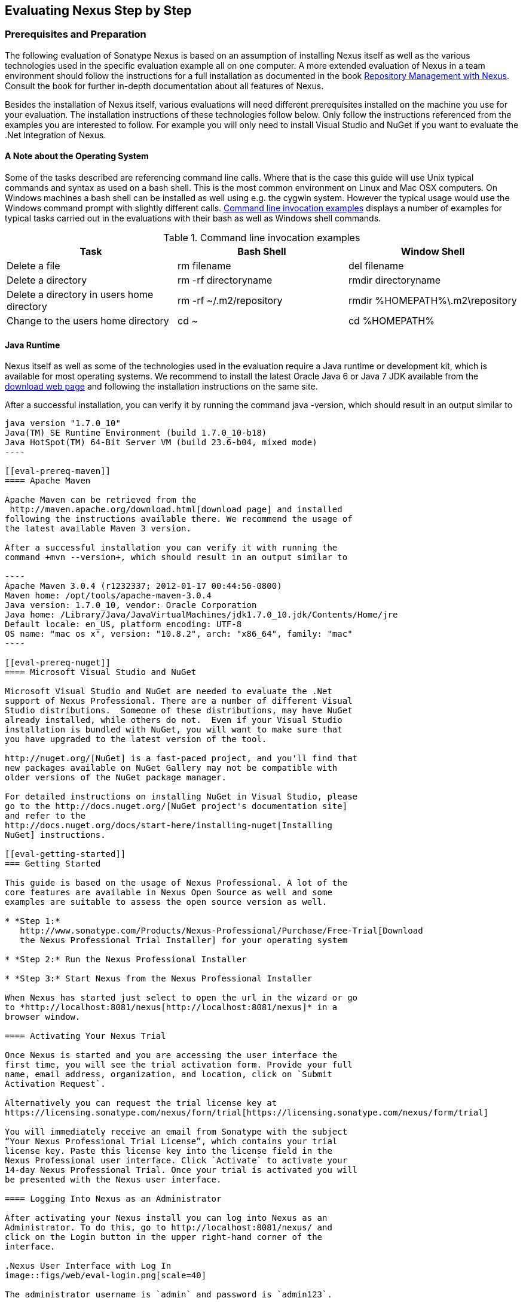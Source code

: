 [[eval]]
== Evaluating Nexus Step by Step

=== Prerequisites and Preparation

The following evaluation of Sonatype Nexus is based on an assumption
of installing Nexus itself as well as the various technologies used in
the specific evaluation example all on one computer. A more extended
evaluation of Nexus in a team environment should follow the
instructions for a full installation as documented in the book
http://links.sonatype.com/products/nexus/pro/docs[+Repository
Management with Nexus+]. Consult the book for further in-depth
documentation about all features of Nexus.

Besides the installation of Nexus itself, various evaluations will need
different prerequisites installed on the machine you use for your
evaluation. The installation instructions of these technologies follow
below. Only follow the instructions referenced from the examples you
are interested to follow. For example you will only need to install
Visual Studio and NuGet if you want to evaluate the .Net Integration
of Nexus.

==== A Note about the Operating System

Some of the tasks described are referencing command line calls. Where
that is the case this guide will use Unix typical commands and syntax
as used on a bash shell. This is the most common environment on Linux
and Mac OSX computers. On Windows machines a bash shell can be
installed as well using e.g. the cygwin system. However the typical
usage would use the Windows command prompt with slightly different
calls. <<tbl-command-line>> displays a number of examples for typical
tasks carried out in the evaluations with their bash as well as
Windows shell commands.

[[tbl-command-line]]
.Command line invocation examples
[frame="topbot",options="header"]
|======================
|Task | Bash Shell | Window Shell 
|Delete a file          | +rm filename+                 | +del filename+
|Delete a directory | +rm -rf directoryname+  | +rmdir directoryname+
| Delete a directory in users home directory | +rm -rf
  ~/.m2/repository+  | +rmdir %HOMEPATH%\.m2\repository+
| Change to the users home directory | +cd ~+ | +cd %HOMEPATH%+
|======================

==== Java Runtime


Nexus itself as well as some of the technologies used in the
evaluation require a Java runtime or development kit, which is
available for most operating systems. We recommend to install the
latest Oracle Java 6 or Java 7 JDK available from the
http://www.oracle.com/technetwork/java/javase/downloads/index.html[download
web page] and following the installation instructions on the same site.

After a successful installation, you can verify it by running the
command +java -version+, which should result in an output similar to

-----
java version "1.7.0_10"
Java(TM) SE Runtime Environment (build 1.7.0_10-b18)
Java HotSpot(TM) 64-Bit Server VM (build 23.6-b04, mixed mode)
----

[[eval-prereq-maven]]
==== Apache Maven

Apache Maven can be retrieved from the
 http://maven.apache.org/download.html[download page] and installed
following the instructions available there. We recommend the usage of
the latest available Maven 3 version. 

After a successful installation you can verify it with running the
command +mvn --version+, which should result in an output similar to

----
Apache Maven 3.0.4 (r1232337; 2012-01-17 00:44:56-0800)
Maven home: /opt/tools/apache-maven-3.0.4
Java version: 1.7.0_10, vendor: Oracle Corporation
Java home: /Library/Java/JavaVirtualMachines/jdk1.7.0_10.jdk/Contents/Home/jre
Default locale: en_US, platform encoding: UTF-8
OS name: "mac os x", version: "10.8.2", arch: "x86_64", family: "mac"
----

[[eval-prereq-nuget]]
==== Microsoft Visual Studio and NuGet

Microsoft Visual Studio and NuGet are needed to evaluate the .Net
support of Nexus Professional. There are a number of different Visual
Studio distributions.  Someone of these distributions, may have NuGet
already installed, while others do not.  Even if your Visual Studio
installation is bundled with NuGet, you will want to make sure that
you have upgraded to the latest version of the tool.

http://nuget.org/[NuGet] is a fast-paced project, and you'll find that
new packages available on NuGet Gallery may not be compatible with
older versions of the NuGet package manager.

For detailed instructions on installing NuGet in Visual Studio, please
go to the http://docs.nuget.org/[NuGet project's documentation site]
and refer to the
http://docs.nuget.org/docs/start-here/installing-nuget[Installing
NuGet] instructions.

[[eval-getting-started]]
=== Getting Started

This guide is based on the usage of Nexus Professional. A lot of the
core features are available in Nexus Open Source as well and some
examples are suitable to assess the open source version as well.

* *Step 1:*
   http://www.sonatype.com/Products/Nexus-Professional/Purchase/Free-Trial[Download
   the Nexus Professional Trial Installer] for your operating system

* *Step 2:* Run the Nexus Professional Installer

* *Step 3:* Start Nexus from the Nexus Professional Installer

When Nexus has started just select to open the url in the wizard or go
to *http://localhost:8081/nexus[http://localhost:8081/nexus]* in a
browser window.

==== Activating Your Nexus Trial

Once Nexus is started and you are accessing the user interface the
first time, you will see the trial activation form. Provide your full
name, email address, organization, and location, click on `Submit
Activation Request`.

Alternatively you can request the trial license key at
https://licensing.sonatype.com/nexus/form/trial[https://licensing.sonatype.com/nexus/form/trial]

You will immediately receive an email from Sonatype with the subject
“Your Nexus Professional Trial License”, which contains your trial
license key. Paste this license key into the license field in the
Nexus Professional user interface. Click `Activate` to activate your
14-day Nexus Professional Trial. Once your trial is activated you will
be presented with the Nexus user interface.

==== Logging Into Nexus as an Administrator

After activating your Nexus install you can log into Nexus as an
Administrator. To do this, go to http://localhost:8081/nexus/ and
click on the Login button in the upper right-hand corner of the
interface. 

.Nexus User Interface with Log In 
image::figs/web/eval-login.png[scale=40]

The administrator username is `admin` and password is `admin123`.

The Nexus Professional Trial evaluation guide assumes that you are
logged in as an administrator.

==== Getting Started with Nexus Professional Evaluation

To make it easier to evaluate Nexus, we’ve created a set of projects
to demonstrate the features of Nexus Open Source and Nexus
Professional. These example projects are bundled with the trial
installer for your convenience. 

In addition they are available as the nexus-book-examples project on
GitHub at https://github.com/sonatype/nexus-book-examples for you to
download and inspect separately, if desired. The latest version of all
the examples is available as a zip archive at
https://github.com/sonatype/nexus-book-examples/archive/master.zip.

When you downloaded the trial distribution of Nexus Professional, your
server is also preconfigured to demonstrate important features.

The Nexus trial distribution contains the following customizations:

* Nexus has been preconfigured to download the search index from the 
  Central Repository.

* A Staging profile has been configured to demonstrate release
  management.

* Procurement has been preconfigured so you can quickly define rules
  for the OSS components.

* Nexus proxies NuGet Gallery so that you can quickly evaluate support
  for .NET development.

[[eval-proxy-publish]]
=== The Basics: Proxying and Publishing

[quote, Build Engineer, Financial Industry]
____
After a few weeks the importance of having a repository manager is so
obvious no one on my team can believe we used to develop software
without one.
____

If you are new to repository management, the first step is to evaluate
the two basic benefits of running a repository manager: proxying and
publishing.

[[eval-maven-proxy]]
==== Proxying Components With Apache Maven

If you use a dependency in your software, your build downloads
components from a remote repository, such as the
http://search.maven.org[Central Repository] and others. Your systems
depend on these components. If one of these critical remote
repositories becomes unavailable, your productivity can grind to a
halt.

This is where Nexus can help. Nexus is pre-configured to proxy the
Central Repository and other remote repositories can be easily
added. Once set up, Nexus maintains a local cache of the needed
components from the remote repositories for you. Your build is more
reliable when your needed components are cached by Nexus. It is
providing you with dramatic efficiency and speed improvements across
your entire development effort.

*In this example, you will...*

* Configure Maven to download components from Nexus

* Pre-cache dependencies and build components with an initial build

* Note organization-wide improvements in build reliability

*Let's get started using provided scripts:*

The eval bundle includes an installation of Apache Maven as well
scripts that isolate your evaluation from the rest of your system and
make it extremly easy for you to follow.

. Go to the Nexus evaluation guide directory you configured during the
  Nexus Professional install and run the command
+
----
$ cd maven
$ build -f simple-project/pom.xml clean install
----

. As the project builds, you will notice that all components are downloaded
from your local Nexus instance installed with requests like
+
----
Downloading: http://localhost:8081/nexus/content/groups/public/org/apache/maven/plugins/maven-clean-plugin/2.5/maven-clean-plugin-2.5.pom
Downloaded: http://localhost:8081/nexus/content/groups/public/org/apache/maven/plugins/maven-clean-plugin/2.5/maven-clean-plugin-2.5.pom (4 KB at 1.3 KB/sec)
...
----

. After the build has successfully completed, delete the local Maven
  repository cache and re-run the build.
+
----
$ rm repository
----

. Notice how the downloads are occurring much faster. The components
  are no longer retrieved from the remote repositories before being
  served by Nexus, but rather are supplied straight from the cache in
  Nexus.

. To verify that components are being cached in Nexus, open the
  Repositories panel by clicking on +Repositories+ in the left-hand
  navigation menu. Once the list of repositories is
  displayed, select Central. Click on the +Browse Storage+ tab shown
  in this illustration.

*Alternatively using your own Apache Maven setup:*

. Ensure that Apache Maven is installed as a prerequisite as
  documented in <<eval-prereq-maven>>.

. Go to the Nexus evaluation guide directory you configured during the
  Nexus Professional install and configure Maven to access Nexus
  with the provided 'settings.xml'. Ensure to back up any existing
  settings file and adapt the port in the mirror url, if you have
  chosen to use a different port than 8081 in the Nexus trial installer.
+
----
$ cp maven/settings/setttings.xml ~/.m2/
----

. Optionally, if you do not want to use the default local repository location of
  Maven in `~/.m2/repository`, change the localRepository settings in
  the settings.xml file to an absolute path.

.  Build the simple-project 
+
----
$ cd maven/simple-project/
$ mvn clean install
----

. As the project builds, you will notice that all components are downloaded
from your local Nexus instance installed with requests like
+
----
Downloading: http://localhost:8081/nexus/content/groups/public/org/apache/maven/plugins/maven-clean-plugin/2.5/maven-clean-plugin-2.5.pom
Downloaded: http://localhost:8081/nexus/content/groups/public/org/apache/maven/plugins/maven-clean-plugin/2.5/maven-clean-plugin-2.5.pom (4 KB at 1.3 KB/sec)
...
----

. After the build has successfully completed, delete the local Maven
  repository cache and re-run the build.
+
----
$ rm -rf ~/.m2/repository
----

. Notice how the downloads are occurring much faster. The components
  are no longer retrieved from the remote repositories before being
  served by Nexus, but rather are supplied straight from the cache in
  Nexus.

. To verify that components are being cached in Nexus, open the
  Repositories panel by clicking on +Repositories+ in the left-hand
  navigation menu. Once the list of repositories is
  displayed, select Central. Click on the +Browse Storage+ tab shown
  in this illustration.

.Conclusion
****
Your builds will be faster and more reliable now that you are caching
components in Nexus and retrieve them from there.. Once Nexus has
cached a component locally, there is no need to make another
round-trip to the remote repository server.
****

==== Publishing Artifacts with Apache Maven

Nexus makes it easier to share components internally. How do you
distribute and deploy your own applications? Without Nexus, internal
code is often distributed and deployed using an SCM, a shared file
system, or some other inefficient method for sharing binary components.

With Nexus you create hosted repositories, giving you a place to
upload your own components to Nexus. You can then feed your components
back into the same repositories referenced by all developers in your
organization.

*In this example, you will...*

* Publish a component to Nexus

* Watch another project download this component as a dependency from Nexus

*Let's get started*

. Follow the proxying evaluation example from <<eval-maven-proxy>>

. Go to the Nexus evaluation guide directory you configured during the
  Nexus Professional installer and publish the simple-project to Nexus
+
----
$ cd maven/simple-project/
$ mvn clean deploy
----

. The simple-project has been preconfigured to publish its build
  output in the form of a jar component to your local instance of
  Nexus Professional.

. To verify that the simple-project component was deployed to Nexus,
  click on Repositories and then select the Snapshots
  repository. Select the +Browse Storage+ tab as shown in this
  illustration.

. Once this component has been published, return to the evaluation
  sample projects directory and run a build of another-project:
+
----
$ cd maven/another-project
$ mvn clean install
----

. This second project has a Maven dependency on the first
  project:
+
----
<dependency>
  <groupId>com.example</groupId>
  <artifactId>simple-project</artifactId>
  <version>1.0-SNAPSHOT</version>
</dependency>
    
----
+
During the build, it is relying on Nexus when it attempts to retrieve
  the component from simple-project.

Now that you are sharing components of your projects internally, you
do not build each others software projects anymore just to integrate
them to a large software.

.Successfully Deployed Components In the Snapshots Repository
image::figs/web/eval-publish.png[scale=40]


.Conclusion
**** 
Sonatype Nexus Open Source and Professional can serve as an important
tool for collaboration between different developers and different
development groups. It removes the need to store binaries in source
control or shared file-systems and makes collaboration more efficient.
****

=== Governance 

==== Identify Insecure OSS Components in Nexus

The Repository Health Check in Nexus Professional turns your
repository manager into the first line of defence against security
vulnerabilities. Nexus Professional scans components and finds cached
components with known vulnerabilities from the Common Vulnerabilities
and Exposures (CVE) database. You can get an immediate view of your
exposure from the Repository Health Check summary report with
vulnerabilities grouped by severity according to the Common Vulnerability
Scoring System (CVSS).

As your developers download components, they may be unwittingly
downloading components with critical security vulnerabilities that
might expose your applications to known exploits. According to a joint
study by Aspect Security and Sonatype released in 2012, Global 500
corporations downloaded 2.8 million flawed components in one
year. Nexus becomes an effective way to discover flawed components in
your repositories so you can avoid falling victim to known exploits.

.Repository Heath Check Summary
image::figs/web/eval-rhc-overview.png[scale=50]

*In this example, you will...*

* Start an analysis of all components proxied from the Central
  Repository

* Inspect the number of security vulnerabilities found

*Let's get started*

. Follow the examples in <<eval-proxy-publish>> to seed the Central
  proxy repository of your Nexus instance. These examples include
  several components with security vulnerabilities and license issues
  as dependencies.

. Once your Nexus instance has cached the components,
open the Nexus interface and click on the green Analyze button next to
your Central proxy repository

. After the completion of the analysis, the button will change into an
  indicator of the number of security and license issues found

. Hover your mouse over the indicator and Nexus will show you a
summary report detailing the number and type of security
vulnerabilities present in you repository.

. Optionally build some of your own applications to get further
  components proxied and see if additional security issues appear.


.Security Vulnerability Summary Display from Repository Health Check
image::figs/web/eval-security.png[scale=60]

Nexus Professional users gain access to further details about all the
components with security vulnerabilities including their repository
coordinates to uniquely identify the component as well as links to the
vulnerability database records for further details.

.Conclusion
****
The Repository Heath Check of Nexus allows you to get an
 understanding of all the security vulnerabilities affecting the components
 you have proxied into your environment and which might potentially
 be part of the software you are creating.
****

==== Track Your Exposure to OSS Licenses

With Open Source Software (OSS) becoming the de-facto standard for
enterprise application development, the importance of tracking and
identifying your exposure to OSS licenses is becoming an essential
part of the software development lifecycle. Organizations need tools
that let them govern, track, and manage the adoption of open source
projects and the evaluation of the licenses and obligations that are
part of OSS development.

With Nexus Professional’s Repository Health Check, your repository
becomes more than just a place to file binary components. It becomes a
tool that you can use to implement policies and govern the open source
licenses used in development.


*In this example, you will...*

* Start an analysis of all components proxied from the Central
  Repository

* Inspect the number of license issues found

*Let's get started*

. Follow the examples in <<eval-proxy-publish>> to seed the Central
  proxy repository of your Nexus instance. These examples include
  several components with security vulnerabilities and license issues
  as dependencies.

. Once your Nexus instance has cached the components, log in to the
Nexus interface and click on the green Analyze button next to your
Central proxy repository in the 'Repositories' list

. After the completion of the analysis, the button will change into an
  indicator of the number of security and license issues found

. Hover your mouse over the indicator and Nexus will show you a
summary report detailing the number and type of license issues of
components present in you repository.

. Optionally build some of your own applications to get further
  components proxied and see if additional license issues appear.

.License Analysis Summary Display from Repository Health Check 
image::figs/web/eval-license.png[scale=50]

Nexus Open Source and the Trial version show the summary information
found by the analysis.

Nexus Professional customers can access a detailed report to identify
specific components with known security vulnerabilities or
unacceptable licenses. The component lists can be sorted by OSS
license or security vulnerabilities, and Nexus Professional provides
specific information about licenses and security vulnerabilities. A
detailed walkthrough of this report is available on the
http://www.sonatype.com/Products/Nexus-Professional/Features/Repository-Health-Check[Sonatype
website].

.Repository Health Check Details with License Issues List
image::figs/web/eval-rhc-detail.png[scale=30]


.Conclusion
****
OSS License compliance and security assessments are not something you
 do when you have the time. It is something that should be a part of
 your everyday development cycle. With Nexus Professional’s Repository
 Health Check, it is.
****

==== Component Procurement

Consider the default behaviour of a proxy repository. Any developer can
reference any component stored in a remote repository and cause Nexus
to retrieve it from the remote repository. Any developer, anywhere in
your organization, can add any dependency to your software regardless
of the license or security of that component or any of its
dependencies, that are automatically added as well as - so called
transitive dependencies..

If you want control over the components used in a proxy repository,
the Nexus Procurement feature was designed to give organizations a
mechanism to limit the components that are served from Nexus to your
users. This valuable governance tool can give you the certainty you
need to deliver reliable software.

*In this example, you will...*

* Configure access rules for which components can be referenced in this Procured version

*Let's get started*

. Your evaluation instance of Nexus has been preconfigured with the
  following steps

.. A hosted repository named `Procured Central` has been created

.. Artifact Procurement was enabled with the `Central` proxy
   repository as the source for the procuring into the newly created
   `Procured Central` repository

. Click on `Artifact Procurement` in the `Enterprise` menu in the left
hand navigation of the Nexus user interface

. Select 'Procured Central' from the list 

. Define rules for procurement by right clicking on the desired
sections of the repository structure ->
http://www.sonatype.com/books/nexus-book/reference/procure-sect-config-rule.html[Read
more...] including disallowing some components

. Modify your settings.xml to use the `Repository Path` of the
procured repository in the url section of the mirror element

. Try building a Maven project that references one of the disallowed
components and see how the procurement rule prevents the build from
succeeding

.Conclusion
**** 
Procurement is a useful tool if you are operating in an environment
 that needs to qualify every single component before it can be used in
 development or for QA or release builds. Using Procurement you can
 create explicit white and blacklists of acceptable components and
 prevent the inclusion of other components.
****

=== Process Improvements

==== Staging a Release with Nexus

When was the last time you did a software release to a production
system? Did it involve a QA sign-off? What was the process you used to
re-deploy if QA found a problem at the last minute? Developers often
find themselves limited by the amount of time it takes to respond and
create incremental builds during a release.

The Nexus Staging Suite changes this by providing workflow support for
binary software components. If you need to create a release component
and deploy it to a hosted repository, you can use the Staging Suite to
post a release which can be tested, promoted, or discarded before it
is committed to a release repository.

*In this example, you will...*

* Configure a project to publish its build output component to Nexus

* Deploy a release and view the deployed component in a temporary
  staging repository

* Promote or discard the contents of this temporary staging repository

*Let's get started:*

. This example assumes that you have successfully deployed the
  simple-project as documented in <<eval-maven-proxy>>. 

. Inspect the pre-configured 'Example Release Profile' staging profile
by selecting it from the list available after selecting 'Staging
Profiles' in the the 'Build Promotion' menu in the left hand
navigation

. Notice that the version of the simple-project in the pom.xml ends
with -SNAPSHOT. This means that it is in development.

. Change the version of the simple project to release version by
removing the -SNAPSHOT in a text editor or run the command
+
----
$ cd maven/simple-project
$ mvn versions:set -DnewVersion=1.0.0
----

. Publish the release to the Nexus Staging suite with
+
----
$ mvn clean deploy
----

. To view the staging repository, click on 'Staging Repositories' in
  the 'Build Promotion' menu and you should see a single staging
  repository as shown in this illustration.

. Click on 'Close' to close the repository and make it available via
  the public group.

. Experiment with Staging, at this point you can:

.. Click on 'Drop' to discard the contents of the repository and stag-
   ing another release.

.. Click on 'Release' to publish the contents of the repository to the
   Release repository.

. Once you release the staging repository, you will be able to find
the release components in the 'Releases' hosted repository

.Closing a Staging Repository in Nexus User Interface
image::figs/web/eval-staging.png[scale=50]

The individual transactions triggered by closing, dropping, promoting
or releasing a staging repository can be enriched with email
notifications as well as staging rule inspections of the components.

.Conclusion
**** 
Staging gives you a standard interface for controlling and managing
 releases. A collection of related release components can be staged for
 qualification and testing as a single atomic unit. These staged
 release repositories can be discarded or released pending testing and
 evaluation.
****


==== Hosting Project Web Sites

Nexus Professional and Open Source can be used as a publishing
destination for project websites. You don’t have to worry about
configuring another web server or configuring your builds to
distribute the project site using a different protocol. Simply point
your Maven project at Nexus and deploy the project site.

With Nexus as a project’s site hosting solution, there’s
no need to ask IT to provision extra web servers just to host project
documentation. Keep your development infrastructure consolidated and
deploy project sites to the same server that serves your project’s
components.

You can use this feature internally, but it is even better suited if
you are providing an API or components for integration. You can host
full project web sites with JavaDoc and any other desired
documentation right with the components you provide to your partners
and customers.

*In this example, you will...*

* Create a Hosted repository with the Maven Site provider

* Configure your project to publish a web site to Nexus Professional

*Let's get started*

. Create a hosted repository with the 'Site' format and a 'Repository
ID' called 'site' ->
http://www.sonatype.com/books/nexus-book/reference/_creating_a_site_repository.html[Read
more...]

. Deploy the simple-project component and site to Nexus
+
----
$ cd maven/simple-project
$ mvn clean deploy site-deploy
----

. Browse the generate site on Nexus at http://localhost:8081/nexus/content/sites/site/


. Optionally configure your own Maven project to deploy a site to Nexus -> http://www.sonatype.com/books/nexus-book/reference/_configuring_maven_for_site_deployment.html[Read more...]

. And publish it to Nexus -> http://www.sonatype.com/books/nexus-book/reference/_publishing_a_maven_site_to_nexus.html[Read more...]

.Conclusion
****
If your projects need to publish HTML reports or a project web site,
 Nexus provides a consolidated target for publishing project-related
 content.
****

==== Annotating Components with Custom Metadata

Nexus Professional provides a facility for user-defined, custom
metadata. If you need to keep track of custom attributes to support
approval workflow or to associate custom identifiers with software
components, you can use Nexus to define and manipulate custom
attributes which can be associated with components in a Nexus
repository.

This advanced functionality can be used to extend Nexus to support
complex work flows that can keep track of the state of an
artifact. Organizations can use the Custom Repository Metadata service
alongside the rich REST API offered in Nexus to create custom
solutions that support decision making and the qualification of
artifacts during the development process.

*In this example, you will...*

* Install the Custom Metadata plugin in Nexus Professional

* Add custom metadata to a component via the Nexus interface

* Query components using this custom metadata

*Let's get started*

. Install the Custom Metadata Plugin -> http://www.sonatype.com/books/nexus-book/reference/custom-metadata-plugin.html[Read more...]

. Edit Artifact Metadata -> http://www.sonatype.com/books/nexus-book/reference/custom-metadata-plugin.html#_editing_artifact_metadata[Read more...]

. View Artifact Metadata -> http://www.sonatype.com/books/nexus-book/reference/custom-metadata-plugin.html#_viewing_artifact_metadata[Read more...]

. Search Artifact Metadata -> http://www.sonatype.com/books/nexus-book/reference/custom-metadata-plugin.html#_searching_artifact_metadata[Read more...]

.Conclusion
**** 
If your organization has custom requirements for tracking artifact
 metadata, the Custom Repository Metadata can be used to extend the
 set of attributes stored with a particular attribute.
****


=== Developer Productivity

==== Centralized Maven Settings Management

Nexus Professional along with the Nexus Maven Plugin allows you to
manage Maven Settings. Once you have developed a Maven Settings
template, developers can then connect to Nexus Professional using the
Nexus Maven plugin which will take responsibility for downloading a
Maven Settings file from Nexus and replacing the existing Maven
Settings on a local workstation.

*In this example, you will...*

* Configure a global Maven Settings template in Nexus Professional

* Download a customized, user-specific Maven settings file using the Nexus Maven plugin

*Let's get started*

. Manage Maven Settings Templates ->
  http://www.sonatype.com/books/nexus-book/reference/settings-sect-install.html[Read more...]

. Download Settings from Nexus -> http://www.sonatype.com/books/nexus-book/reference/settings-sect-downloading.html[Read more...]

.Conclusion
****
The distribution of settings.xml is an crucial part of the roll-out of
Nexus usage. With the help of the the Nexus Maven Plugin and the
server side settings template it is possible to automate initial
distribution as well as updates to the used settings,xml files.
****

==== Scaling Nexus Deployments for Distributed Development

Avoid downtime by deploying Nexus in a highly available configuration!
With Nexus an enhanced proxy keeps repos in sync without sacrificing
performance. With a Nexus Professional Smart Proxy two distributed
teams can work with local instances of Nexus that will inform each
other of new components as they are published.

A team in New York can use a Nexus instance in New York and a team in
Sydney can use an instance in Australia. If a component has been
deployed, deleted, or changed, the source repository notifies the
proxy. Both teams are assured that Nexus will never serves stale
content. This simple mechanism makes it possible to build complex
distributed networks of Nexus instances relying on this
publish/subscribe approach.

*In this example, you will...*

* Setup two instances of Nexus Professional

* Configure one instance to proxy the hosted instances of the other
  instance

* Configure the proxying instance to subscribe to Smart Proxy events

*Let's get started*

. Enable Smart Proxy Publishing -> http://www.sonatype.com/books/nexus-book/reference/smartproxy-enabling_smart_proxy_publishing.html[Read more...]

. Establish Trust between Nexus Instances -> http://www.sonatype.com/books/nexus-book/reference/smartproxy-establishing_trust.html[Read more...]

. Configure Smart Proxy -> http://www.sonatype.com/books/nexus-book/reference/smartproxy-repository_specific_smart_proxy_configuration.html[Read more...]

.Conclusion
**** 
With Smart Proxy, two or more distributed instances of Nexus can stay
 up-to-date with the latest published components. If you have
 distributed development teams, Smart Proxy will allow both teams to
 access a high-performance proxy that is guaranteed to be up-to-date.
****

=== Security

==== Integration with Enterprise LDAP Solutions

Organizations with large, distributed development teams often have a
variety of authentication mechanisms: from multiple LDAP servers with
multiple User and Group mappings, to companies with development teams
that have been merged during an acquisition. Nexus Professional’s
Enterprise LDAP support was designed to meet the most complex security
requirements and give Nexus administrators the power and flexibility
to adapt to any situation.

Nexus Professional offers LDAP support features for enterprise LDAP
deployments including detailed configuration of cache parameters,
support for multiple LDAP servers and backup mirrors, the ability to
test user logins, support for common user/group mapping templates, and
the ability to support more than one schema across multiple servers.

*Let's get started*

. Read more about 
http://www.sonatype.com/books/nexus-book/reference/ldap-sect-enterprise.html[configuring
Enterprise LDAP]  and learn about 

.. Configuring LDAP Caching and Time out

.. Configuring and Testing LDAP Fail over

.. Using LDAP User and Group Mapping Templates for Active Directory,
POSIX with Dynamic or Static Groups or Generic LDAP Configuration

With Enterprise LDAP support in Nexus Professional you can 

* Cache LDAP authentication information

* Use multiple LDAP servers, each with different User and Group
  mappings

* Use LDAP servers with multiple backup instances and test the ability
  of Nexus to fail over in the case of an outage

* Augment the roles from LDAP with Nexus specific privileges

.Conclusion
**** 
When you need LDAP integration, you will benefit Nexus
 Professional. Nexus Pro supports some of the largest development
 efforts with some of the most complex LDAP configurations including
 multiple servers and support for geographic fail over.
****

==== Single Sign On (SSO) Support with Atlassian Crowd

If your organization uses Atlassian Crowd, Nexus Professional can
delegate authentication and access control to a Crowd server and map
Crowd groups to the appropriate Nexus roles.

*In this example, you will...*

* Install the Atlassian Crowd Nexus plugin

* Configure an Atlassian Crowd Authentication and Authorization Realm

*Let's get started*

. Install the Atlassian Crowd Nexus Plugin -> http://www.sonatype.com/books/nexus-book/reference/crowd.html#crowd-sect-installation[Read more...]

. Configure the Crowd Plugin -> http://www.sonatype.com/books/nexus-book/reference/crowd.html#crowd-sect-config[Read more...]

. Add the Crowd Authentication Realm -> http://www.sonatype.com/books/nexus-book/reference/crowd.html#crowd-sect-auth-realm[Read more...]

. Map Crowd Groups and Roles to Nexus -> http://www.sonatype.com/books/nexus-book/reference/crowd.html#crowd-sect-mapping[Read more...]

.Conclusion
**** 
If you’ve consolidated authentication and access control using
 Atlassian Crowd, take the time to integrate your repository manager
 with it as well. Nexus Professional’s support for Crowd makes this
 easy.
****


==== User Self Provisioning WIth The User Account Plugin

When you are running a large, public instance of Nexus, it is often
useful to allow users to sign up for an account without the assistance
of an administrator. Nexus Professional’s User Account plugin allows
for just this. With this plugin activated, a new user simply has to
fill out a simple form and type in letters from a CAPTCHA. Once a user
has signed up for Nexus, Nexus will then send an email with a
validation link. If you are working in an environment with hundreds or
thousands of users the User Account plugin will allow you to support
the tool without having to create logins for each individual user.

*Let' get started*

. Install and Configuring the User Account Plugin -> http://www.sonatype.com/books/nexus-book/reference/user-account.html[Read more...]

. Test self-serve Account Creation -> http://www.sonatype.com/books/nexus-book/reference/user-account.html#user-account-sect-sign-up[Read more...]

.Conclusion
**** 
If you have a public Nexus instance or an internal Nexus instance
 supporting hundreds to thousands of developers, you can give these
 users the ability to sign-up for an account. The self-service
 capability fosters adoption for both internal development teams and
 OSS development teams.
****

[[eval-nuget-proxy]]
=== .NET Integration 

==== Consume .NET Artifacts from NuGet Gallery

The NuGet project provides a package management solution for .NET
developers that is integrated directly into Visual Studio. NuGet makes
it easy to add, remove and update libraries and tools in Visual Studio
projects that use the .NET Framework, and Nexus can act as a proxy
between your developer’s Visual Studio instances and the public NuGet
Gallery.

When you configure Nexus Professional to act as a proxy for NuGet
Gallery you gain a more reliable build that depends on locally cached
copies of the components you depend on. If NuGet Gallery has
availability problems, your developers can continue to be
productive. Caching components locally will also result in a faster
response for developers downloading .NET dependencies.

*In this example, you will...*

* Configure your Visual Studio instance to download NuGet packages
  from your local Nexus server

* Consume components from NuGet Gallery via Nexus

*Let's get started*

Your Nexus Professional Trial instance has been preconfigured with the
following NuGet repositories:

* A Proxy Repository for NuGet Gallery

* A Hosted Repository for your internal .NET components

* A Group which combines both the NuGet Gallery Proxy and the Hosted
  NuGet Repository

.NuGet Repositories in Repository List
image::figs/web/eval-nuget.png[scale=50]


To consume .NET components from Nexus Professional you will need to
install the NuGet feature in Visual Studio as referenced in
<<eval-prereq-nuget>> and configure it appropriately:

. Open Nexus Professional, click on Repositories in the left-hand
   navigation menu and locate the 'NuGet Group' repository group. This
   is the aggregating group from which Visual Studio should download
   packages. Click on this repository group in the list of
   repositories.

. Select the NuGet tab below the list of repositories with the NuGet
    Group selected and copy the URL in the 'Package Source' field to
    your clipboard. The
    value should be
    http://localhost:8081/nexus/service/local/nuget/nuget-group/

. Now in Visual Studio, right-click on a Visual Studio project and
select 'Add Library Reference'

. In the 'Add Library Package Reference' click on the 'Settings'
button in the lower left-hand corner.

. This will bring up an 'Options' button.   Remove the initial NuGet
repository location and replace it with a reference to your Nexus
instance.  Clicking 'Add' to add the reference to your Nexus Instance.  

. Click on 'OK' to return to the 'Add Library Package Reference'
dialog.

. Select the 'Online' item in the left-hand side of the dialog, at this
point Visual Studio will interrogate your Nexus instance for a list of
NuGet packages.

. You can now locate the package you need and install it.  

. To verify that the NuGet package components are being served from
Nexus you can return to the Nexus web interface and browse the local
storage of your NuGet proxy repository.
 
NOTE: Watch http://www.youtube.com/v/HXksSdhoqbA?version=3[this video]
of the steps being performed in Visual Studio.

The above instructions were created using Visual Studio 10 Web
Developer Express. Your configuration steps may vary if you are using
a different version of Visual Studio. 

.Conclusion
****
When your developers are consuming OSS .NET artifacts through a Nexus
proxy of NuGet gallery your builds will become more stable and
reliable over time. Every component will be only downloaded to Nexus
once and every following download will enjoy the performance and
reliability of a local download from the Nexus cache.
****

==== Publish and Share .NET Artifacts with NuGet

Nexus Professional can improve collaboration and control while
speeding .NET development. NuGet defines a packaging standard that
organizations can use to share code.

If your organization needs to share .NET components you can publish
these components to a hosted NuGet repository on Nexus
Professional. This makes it easy for projects within your organization
to start publishing and consuming NuGet packages using Nexus as a
central hub for collaboration.

Once NuGet packages are published to your Nexus Professional instance
they are automatically be added to the NuGet repository group and your
internal packages will be as easy to consume as packages from NuGet
Gallery.

*In this example, you will...*

* Publish NuGet packages to a Hosted NuGet repository

* Distribute custom .NET components using Nexus Professional

*Let's get started:*

. Follow the example from <<eval-nuget-proxy>> to set up proxying of
NuGet packages from Nexus 

. Activate the NuGet API Security Realm ->
  https://support.sonatype.com/entries/21285298-activate-the-nuget-api-key-security-realm-in-nexus-professional[Read
  more...]

. Create a NuGet Package in Visual Studio ->
https://support.sonatype.com/entries/21281427-creating-a-nuget-package-to-publish-to-nexus-professional[Read
more...]

. Publish a NuGet Package to Nexus Professional -> https://support.sonatype.com/entries/21284166-publishing-a-nuget-package-to-nexus-professional[Read more...]


.Conclusion
****
Once NuGet packages are published to your Nexus Pro instance and are
 available via a NuGet repository group, your internal packages will
 be as easy to consume as packages from NuGet Gallery. 

This will greatly improve sharing of components and reuse of
 development efforts across your teams and allow you to modularize
 your software.
****



